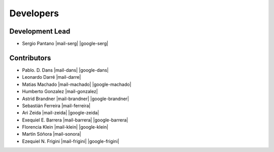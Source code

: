 Developers
==========

Development Lead
----------------


*    Sergio Pantano  |mail-serg| |google-serg|

Contributors
------------

*    Pablo. D. Dans  |mail-dans| |google-dans|

*    Leonardo Darré  |mail-darre|

*    Matias Machado  |mail-machado| |google-machado|

*    Humberto Gonzalez  |mail-gonzalez|

*    Astrid Brandner  |mail-brandner| |google-brandner|

*    Sebastián Ferreira  |mail-ferreira|

*    Ari Zeida  |mail-zeida| |google-zeida|

*    Exequiel E. Barrera  |mail-barrera| |google-barrera|

*    Florencia Klein  |mail-klein| |google-klein|

*    Martín Sóñora  |mail-sonora|

*    Ezequiel N. Frigini  |mail-frigini| |google-frigini|





.. |mail-serg| raw:: html

   <a href="mailto:spantano@pasteur.edu.uy" class="author-social" target="_blank"> <i class="fa fa-envelope-square" style="font-size:20px;"></i></a>

.. |google-serg| raw:: html

   <a href="https://scholar.google.com/citations?user=FqAI7-EAAAAJ&hl=pt-BR&oi=ao" class="author-social" target="_blank"><i class="fa fa-google" style="font-size:20px;"></i></a>

.. |mail-dans| raw:: html

   <a href="mailto:pdans@pasteur.edu.uy" class="author-social" target="_blank"> <i class="fa fa-envelope-square" style="font-size:20px;"></i></a>

.. |google-dans| raw:: html

   <a href="https://scholar.google.com/citations?user=7gFOImQAAAAJ&hl=pt-BR&oi=ao" class="author-social" target="_blank"><i class="fa fa-google" style="font-size:20px;"></i></a>

.. |mail-darre| raw:: html

   <a href="mailto:ldarre@pasteur.edu.uy" class="author-social" target="_blank"> <i class="fa fa-envelope-square" style="font-size:20px;"></i></a>

.. |mail-machado| raw:: html

   <a href="mailto:mmachado@pasteur.edu.uy" class="author-social" target="_blank"> <i class="fa fa-envelope-square" style="font-size:20px;"></i></a>

.. |google-machado| raw:: html

   <a href="https://scholar.google.com/citations?user=zjm1KzQAAAAJ&hl=pt-BR&oi=ao" class="author-social" target="_blank"><i class="fa fa-google" style="font-size:20px;"></i></a>

.. |mail-gonzalez| raw:: html

   <a href="mailto:humbertog@pasteur.edu.uy" class="author-social" target="_blank"> <i class="fa fa-envelope-square" style="font-size:20px;"></i></a>

.. |mail-brandner| raw:: html

   <a href="mailto:abrandner@pasteur.edu.uy" class="author-social" target="_blank"> <i class="fa fa-envelope-square" style="font-size:20px;"></i></a>

.. |google-brandner| raw:: html

   <a href="https://scholar.google.com/citations?user=jwvtidcAAAAJ&hl=pt-BR&oi=sra" class="author-social" target="_blank"><i class="fa fa-google" style="font-size:20px;"></i></a>

.. |mail-ferreira| raw:: html

   <a href="mailto:sebas@pasteur.edu.uy" class="author-social" target="_blank"> <i class="fa fa-envelope-square" style="font-size:20px;"></i></a>

.. |mail-zeida| raw:: html

   <a href="mailto:zeidaari@gmail.com" class="author-social" target="_blank"> <i class="fa fa-envelope-square" style="font-size:20px;"></i></a>

.. |google-zeida| raw:: html

   <a href="https://scholar.google.com/citations?user=2HeezPkAAAAJ&hl=pt-BR&oi=ao" class="author-social" target="_blank"><i class="fa fa-google" style="font-size:20px;"></i></a>

.. |mail-barrera| raw:: html

   <a href="mailto:exequielerbar@gmail.com" class="author-social" target="_blank"> <i class="fa fa-envelope-square" style="font-size:20px;"></i></a>

.. |google-barrera| raw:: html

   <a href="https://scholar.google.com/citations?user=xnnwoVsAAAAJ&hl" class="author-social" target="_blank"><i class="fa fa-google" style="font-size:20px;"></i></a>

.. |mail-klein| raw:: html

   <a href="mailto:fklein@pasteur.edu.uy" class="author-social" target="_blank"> <i class="fa fa-envelope-square" style="font-size:20px;"></i></a>

.. |google-klein| raw:: html

   <a href="https://scholar.google.com/citations?user=xN8b-x8AAAAJ&hl" class="author-social" target="_blank"><i class="fa fa-google" style="font-size:20px;"></i></a>

.. |mail-sonora| raw:: html

   <a href="mailto:msonora@pasteur.edu.uy" class="author-social" target="_blank"> <i class="fa fa-envelope-square" style="font-size:20px;"></i></a>

.. |mail-frigini| raw:: html

   <a href="mailto:eze.bass@gmail.com" class="author-social" target="_blank"> <i class="fa fa-envelope-square" style="font-size:20px;"></i></a>

.. |google-frigini| raw:: html

   <a href="https://scholar.google.com/citations?user=g2CMc00AAAAJ&hl" class="author-social" target="_blank"><i class="fa fa-google" style="font-size:20px;"></i></a> 
